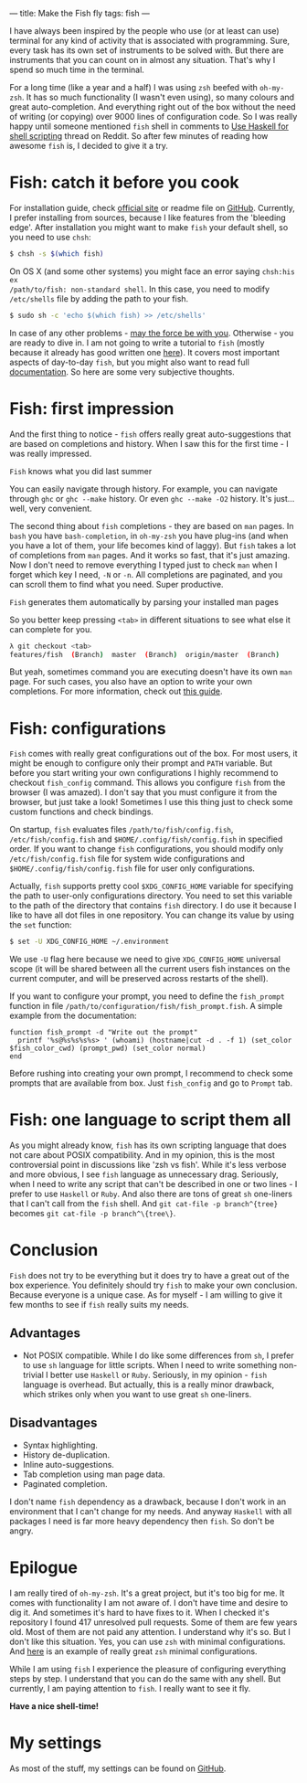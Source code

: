 ---
title: Make the Fish fly
tags: fish
---

I have always been inspired by the people who use (or at least can use) terminal
for any kind of activity that is associated with programming. Sure, every task
has its own set of instruments to be solved with. But there are instruments that
you can count on in almost any situation. That's why I spend so much time in the
terminal.

For a long time (like a year and a half) I was using ~zsh~ beefed with
~oh-my-zsh~. It has so much functionality (I wasn't even using), so many colours
and great auto-completion. And everything right out of the box without the need
of writing (or copying) over 9000 lines of configuration code. So I was really
happy until someone mentioned ~fish~ shell in comments to [[http://www.reddit.com/r/haskell/comments/2u6b8m/use_haskell_for_shell_scripting/][Use Haskell for shell
scripting]] thread on Reddit. So after few minutes of reading how awesome ~fish~
is, I decided to give it a try.

* Fish: catch it before you cook
  :PROPERTIES:
  :CUSTOM_ID:      h:ED945509-0981-457F-8F36-B7DF8B809882
  :END:

For installation guide, check [[http://fishshell.com][official site]] or readme file on [[https://github.com/fish-shell/fish-shell][GitHub]]. Currently,
I prefer installing from sources, because I like features from the 'bleeding
edge'. After installation you might want to make ~fish~ your default shell, so
you need to use ~chsh~:

#+BEGIN_SRC bash
$ chsh -s $(which fish)
#+END_SRC

On OS X (and some other systems) you might face an error saying ~chsh:his ex
/path/to/fish: non-standard shell~. In this case, you need to modify
~/etc/shells~ file by adding the path to your fish.

#+BEGIN_SRC bash
$ sudo sh -c 'echo $(which fish) >> /etc/shells'
#+END_SRC

In case of any other problems - [[http://google.com][may the force be with you]]. Otherwise - you are
ready to dive in. I am not going to write a tutorial to ~fish~ (mostly because
it already has good written one [[http://fishshell.com/docs/current/tutorial.html][here]]). It covers most important aspects of
day-to-day ~fish~, but you might also want to read full [[http://fishshell.com/docs/current/index.html][documentation]]. So here
are some very subjective thoughts.

* Fish: first impression
  :PROPERTIES:
  :CUSTOM_ID:      h:C635AA30-E9EC-4E86-B2B1-E4BA90DC0670
  :END:

And the first thing to notice - ~fish~ offers really great auto-suggestions that
are based on completions and history. When I saw this for the first time - I was
really impressed.

#+BEGIN_EXPORT html
<div class="post-image">
<img alt="Hello" src="/images/1423317607.png" />
<p class="post-image-caption">
<code>Fish</code> knows what you did last summer
</p>
</div>
#+END_EXPORT

You can easily navigate through history. For example, you can navigate through
~ghc~ or ~ghc --make~ history. Or even ~ghc --make -O2~ history. It's just...
well, very convenient.

The second thing about ~fish~ completions - they are based on ~man~ pages. In
~bash~ you have ~bash-completion~, in ~oh-my-zsh~ you have plug-ins (and when
you have a lot of them, your life becomes kind of laggy). But ~fish~ takes a lot
of completions from ~man~ pages. And it works so fast, that it's just amazing.
Now I don't need to remove everything I typed just to check ~man~ when I forget
which key I need, ~-N~ or ~-n~. All completions are paginated, and you can
scroll them to find what you need. Super productive.

#+BEGIN_EXPORT html
<div class="post-image">
<img alt="Hello" src="/images/1423317617.png" />
<p class="post-image-caption">
<code>Fish</code> generates them automatically by parsing your installed man pages
</p>
</div>
#+END_EXPORT

So you better keep pressing ~<tab>~ in different situations to see what else it
can complete for you.

#+BEGIN_SRC bash
λ git checkout <tab>
features/fish  (Branch)  master  (Branch)  origin/master  (Branch)
#+END_SRC

But yeah, sometimes command you are executing doesn't have its own ~man~ page.
For such cases, you also have an option to write your own completions. For more
information, check out [[http://fishshell.com/docs/current/index.html#completion-own][this guide]].

* Fish: configurations
  :PROPERTIES:
  :CUSTOM_ID:      h:31011840-69BF-4068-AF8E-E3643C920CDB
  :END:

~Fish~ comes with really great configurations out of the box. For most users, it
might be enough to configure only their prompt and ~PATH~ variable. But before
you start writing your own configurations I highly recommend to checkout
~fish_config~ command. This allows you configure ~fish~ from the browser (I was
amazed). I don't say that you must configure it from the browser, but just take
a look! Sometimes I use this thing just to check some custom functions and check
bindings.

On startup, ~fish~ evaluates files ~/path/to/fish/config.fish~,
~/etc/fish/config.fish~ and ~$HOME/.config/fish/config.fish~ in specified order.
If you want to change ~fish~ configurations, you should modify only
~/etc/fish/config.fish~ file for system wide configurations and
~$HOME/.config/fish/config.fish~ file for user only configurations.

Actually, ~fish~ supports pretty cool ~$XDG_CONFIG_HOME~ variable for specifying
the path to user-only configurations directory. You need to set this variable to
the path of the directory that contains ~fish~ directory. I do use it because I
like to have all dot files in one repository. You can change its value by using
the ~set~ function:

#+BEGIN_SRC bash
$ set -U XDG_CONFIG_HOME ~/.environment
#+END_SRC

We use ~-U~ flag here because we need to give ~XDG_CONFIG_HOME~ universal scope
(it will be shared between all the current users fish instances on the current
computer, and will be preserved across restarts of the shell).

If you want to configure your prompt, you need to define the ~fish_prompt~
function in file ~/path/to/configuration/fish/fish_prompt.fish~. A simple
example from the documentation:

#+BEGIN_SRC fish
function fish_prompt -d "Write out the prompt"
  printf '%s@%s%s%s%s> ' (whoami) (hostname|cut -d . -f 1) (set_color $fish_color_cwd) (prompt_pwd) (set_color normal)
end
#+END_SRC

Before rushing into creating your own prompt, I recommend to check some prompts
that are available from box. Just ~fish_config~ and go to ~Prompt~ tab.

* Fish: one language to script them all
  :PROPERTIES:
  :CUSTOM_ID:      h:A79AA3FB-2B29-45CB-A960-652227FD13CE
  :END:

As you might already know, ~fish~ has its own scripting language that does not
care about POSIX compatibility. And in my opinion, this is the most
controversial point in discussions like 'zsh vs fish'. While it's less verbose
and more obvious, I see ~fish~ language as unnecessary drag. Seriously, when I
need to write any script that can't be described in one or two lines - I prefer
to use ~Haskell~ or ~Ruby~. And also there are tons of great ~sh~ one-liners
that I can't call from the ~fish~ shell. And ~git cat-file -p branch^{tree}~ becomes
~git cat-file -p branch^\{tree\}~.

* Conclusion
  :PROPERTIES:
  :CUSTOM_ID:      h:319F356D-1B5D-42AD-B605-511174570909
  :END:

~Fish~ does not try to be everything but it does try to have a great out of the
box experience. You definitely should try ~fish~ to make your own conclusion.
Because everyone is a unique case. As for myself - I am willing to give it few
months to see if ~fish~ really suits my needs.

** Advantages

- Not POSIX compatible. While I do like some differences from ~sh~, I prefer to
  use ~sh~ language for little scripts. When I need to write something
  non-trivial I better use ~Haskell~ or ~Ruby~. Seriously, in my opinion -
  ~fish~ language is overhead. But actually, this is a really minor drawback,
  which strikes only when you want to use great ~sh~ one-liners.

** Disadvantages

- Syntax highlighting.
- History de-duplication.
- Inline auto-suggestions.
- Tab completion using man page data.
- Paginated completion.

I don't name ~fish~ dependency as a drawback, because I don't work in
an environment that I can't change for my needs. And anyway ~Haskell~ with all
packages I need is far more heavy dependency then ~fish~. So don't be angry.

* Epilogue
  :PROPERTIES:
  :CUSTOM_ID:      h:B8241F23-4BBF-4375-A314-F5DF4816341A
  :END:

I am really tired of ~oh-my-zsh~. It's a great project, but it's too big for me.
It comes with functionality I am not aware of. I don't have time and desire to
dig it. And sometimes it's hard to have fixes to it. When I checked it's
repository I found 417 unresolved pull requests. Some of them are few years old.
Most of them are not paid any attention. I understand why it's so. But I don't
like this situation. Yes, you can use ~zsh~ with minimal configurations. And
[[https://github.com/jleclanche/dotfiles/blob/master/.zshrc][here]] is an example of really great ~zsh~ minimal configurations.

While I am using ~fish~ I experience the pleasure of configuring everything
steps by step. I understand that you can do the same with any shell. But
currently, I am paying attention to ~fish~. I really want to see it fly.

*Have a nice shell-time!*

* My settings
  :PROPERTIES:
  :CUSTOM_ID:      h:7A6D5F1C-2215-4448-A4DB-7CBBE678679D
  :END:

  As most of the stuff, my settings can be found on [[https://github.com/d12frosted/environment/tree/master/fish][GitHub]].
